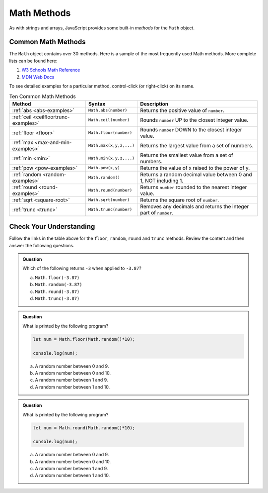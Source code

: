 .. _math-methods:

Math Methods
=============

As with strings and arrays, JavaScript provides some built-in *methods* for the
``Math`` object.

Common Math Methods
--------------------

The ``Math`` object contains over 30 methods. Here is a sample of the most
frequently used Math methods. More complete lists can be found here:

#. `W3 Schools Math Reference <https://www.w3schools.com/jsref/jsref_obj_math.asp>`__
#. `MDN Web Docs <https://developer.mozilla.org/en-US/docs/Web/JavaScript/Reference/Global_Objects/Math>`__

To see detailed examples for a particular method, control-click
(or right-click) on its name.

.. list-table:: Ten Common Math Methods
   :header-rows: 1

   * - Method
     - Syntax
     - Description
   * - :ref:`abs <abs-examples>`
     - ``Math.abs(number)``
     - Returns the positive value of ``number``.

   * - :ref:`ceil <ceilfloortrunc-examples>`
     - ``Math.ceil(number)``
     - Rounds ``number`` UP to the closest integer value.

   * - :ref:`floor <floor>`
     - ``Math.floor(number)``
     - Rounds ``number`` DOWN to the closest integer value.

   * - :ref:`max <max-and-min-examples>`
     - ``Math.max(x,y,z,...)``
     - Returns the largest value from a set of numbers.

   * - :ref:`min <min>`
     - ``Math.min(x,y,z,...)``
     - Returns the smallest value from a set of numbers.

   * - :ref:`pow <pow-examples>`
     - ``Math.pow(x,y)``
     - Returns the value of x raised to the power of y.

   * - :ref:`random <random-examples>`
     - ``Math.random()``
     - Returns a random decimal value between 0 and 1, NOT including 1.

   * - :ref:`round <round-examples>`
     - ``Math.round(number)``
     - Returns ``number`` rounded to the nearest integer value.

   * - :ref:`sqrt <square-root>`
     - ``Math.sqrt(number)``
     - Returns the square root of ``number``.

   * - :ref:`trunc <trunc>`
     - ``Math.trunc(number)``
     - Removes any decimals and returns the integer part of ``number``.

Check Your Understanding
------------------------

Follow the links in the table above for the ``floor``, ``random``, ``round``
and ``trunc`` methods. Review the content and then answer the following
questions.

.. admonition:: Question

   Which of the following returns ``-3`` when applied to ``-3.87``?

   a. ``Math.floor(-3.87)``
   b. ``Math.random(-3.87)``
   c. ``Math.round(-3.87)``
   d. ``Math.trunc(-3.87)``

.. admonition:: Question

   What is printed by the following program?

   .. sourcecode:: js

      let num = Math.floor(Math.random()*10);

      console.log(num);

   a. A random number between 0 and 9.
   b. A random number between 0 and 10.
   c. A random number between 1 and 9.
   d. A random number between 1 and 10.

.. admonition:: Question

   What is printed by the following program?

   .. sourcecode:: js

      let num = Math.round(Math.random()*10);

      console.log(num);

   a. A random number between 0 and 9.
   b. A random number between 0 and 10.
   c. A random number between 1 and 9.
   d. A random number between 1 and 10.
